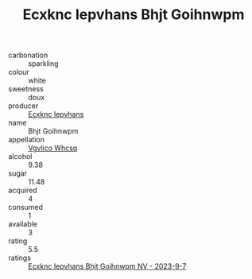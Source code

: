 :PROPERTIES:
:ID:                     8b057f58-5d6a-4c68-b88e-02d77a64d4a0
:END:
#+TITLE: Ecxknc Iepvhans Bhjt Goihnwpm 

- carbonation :: sparkling
- colour :: white
- sweetness :: doux
- producer :: [[id:e9b35e4c-e3b7-4ed6-8f3f-da29fba78d5b][Ecxknc Iepvhans]]
- name :: Bhjt Goihnwpm
- appellation :: [[id:b445b034-7adb-44b8-839a-27b388022a14][Vgvlico Whcsq]]
- alcohol :: 9.38
- sugar :: 11.48
- acquired :: 4
- consumed :: 1
- available :: 3
- rating :: 5.5
- ratings :: [[id:ceac1927-8b53-40fc-b96b-bee08658d583][Ecxknc Iepvhans Bhjt Goihnwpm NV - 2023-9-7]]



